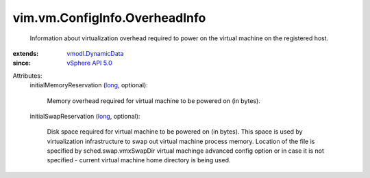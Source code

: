 .. _long: https://docs.python.org/2/library/stdtypes.html

.. _vSphere API 5.0: ../../../vim/version.rst#vimversionversion7

.. _vmodl.DynamicData: ../../../vmodl/DynamicData.rst


vim.vm.ConfigInfo.OverheadInfo
==============================
  Information about virtualization overhead required to power on the virtual machine on the registered host.
:extends: vmodl.DynamicData_
:since: `vSphere API 5.0`_

Attributes:
    initialMemoryReservation (`long`_, optional):

       Memory overhead required for virtual machine to be powered on (in bytes).
    initialSwapReservation (`long`_, optional):

       Disk space required for virtual machine to be powered on (in bytes). This space is used by virtualization infrastructure to swap out virtual machine process memory. Location of the file is specified by sched.swap.vmxSwapDir virtual machinge advanced config option or in case it is not specified - current virtual machine home directory is being used.
